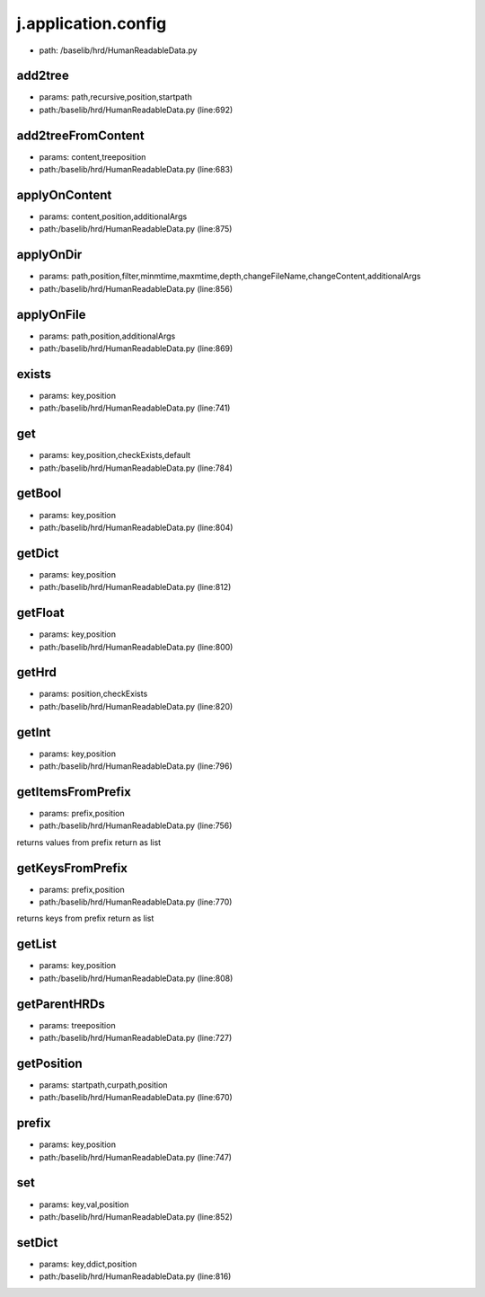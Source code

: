 
j.application.config
====================


* path: /baselib/hrd/HumanReadableData.py


add2tree
--------


* params: path,recursive,position,startpath
* path:/baselib/hrd/HumanReadableData.py (line:692)


add2treeFromContent
-------------------


* params: content,treeposition
* path:/baselib/hrd/HumanReadableData.py (line:683)


applyOnContent
--------------


* params: content,position,additionalArgs
* path:/baselib/hrd/HumanReadableData.py (line:875)


applyOnDir
----------


* params: path,position,filter,minmtime,maxmtime,depth,changeFileName,changeContent,additionalArgs
* path:/baselib/hrd/HumanReadableData.py (line:856)


applyOnFile
-----------


* params: path,position,additionalArgs
* path:/baselib/hrd/HumanReadableData.py (line:869)


exists
------


* params: key,position
* path:/baselib/hrd/HumanReadableData.py (line:741)


get
---


* params: key,position,checkExists,default
* path:/baselib/hrd/HumanReadableData.py (line:784)


getBool
-------


* params: key,position
* path:/baselib/hrd/HumanReadableData.py (line:804)


getDict
-------


* params: key,position
* path:/baselib/hrd/HumanReadableData.py (line:812)


getFloat
--------


* params: key,position
* path:/baselib/hrd/HumanReadableData.py (line:800)


getHrd
------


* params: position,checkExists
* path:/baselib/hrd/HumanReadableData.py (line:820)


getInt
------


* params: key,position
* path:/baselib/hrd/HumanReadableData.py (line:796)


getItemsFromPrefix
------------------


* params: prefix,position
* path:/baselib/hrd/HumanReadableData.py (line:756)


returns values from prefix return as list


getKeysFromPrefix
-----------------


* params: prefix,position
* path:/baselib/hrd/HumanReadableData.py (line:770)


returns keys from prefix return as list


getList
-------


* params: key,position
* path:/baselib/hrd/HumanReadableData.py (line:808)


getParentHRDs
-------------


* params: treeposition
* path:/baselib/hrd/HumanReadableData.py (line:727)


getPosition
-----------


* params: startpath,curpath,position
* path:/baselib/hrd/HumanReadableData.py (line:670)


prefix
------


* params: key,position
* path:/baselib/hrd/HumanReadableData.py (line:747)


set
---


* params: key,val,position
* path:/baselib/hrd/HumanReadableData.py (line:852)


setDict
-------


* params: key,ddict,position
* path:/baselib/hrd/HumanReadableData.py (line:816)


